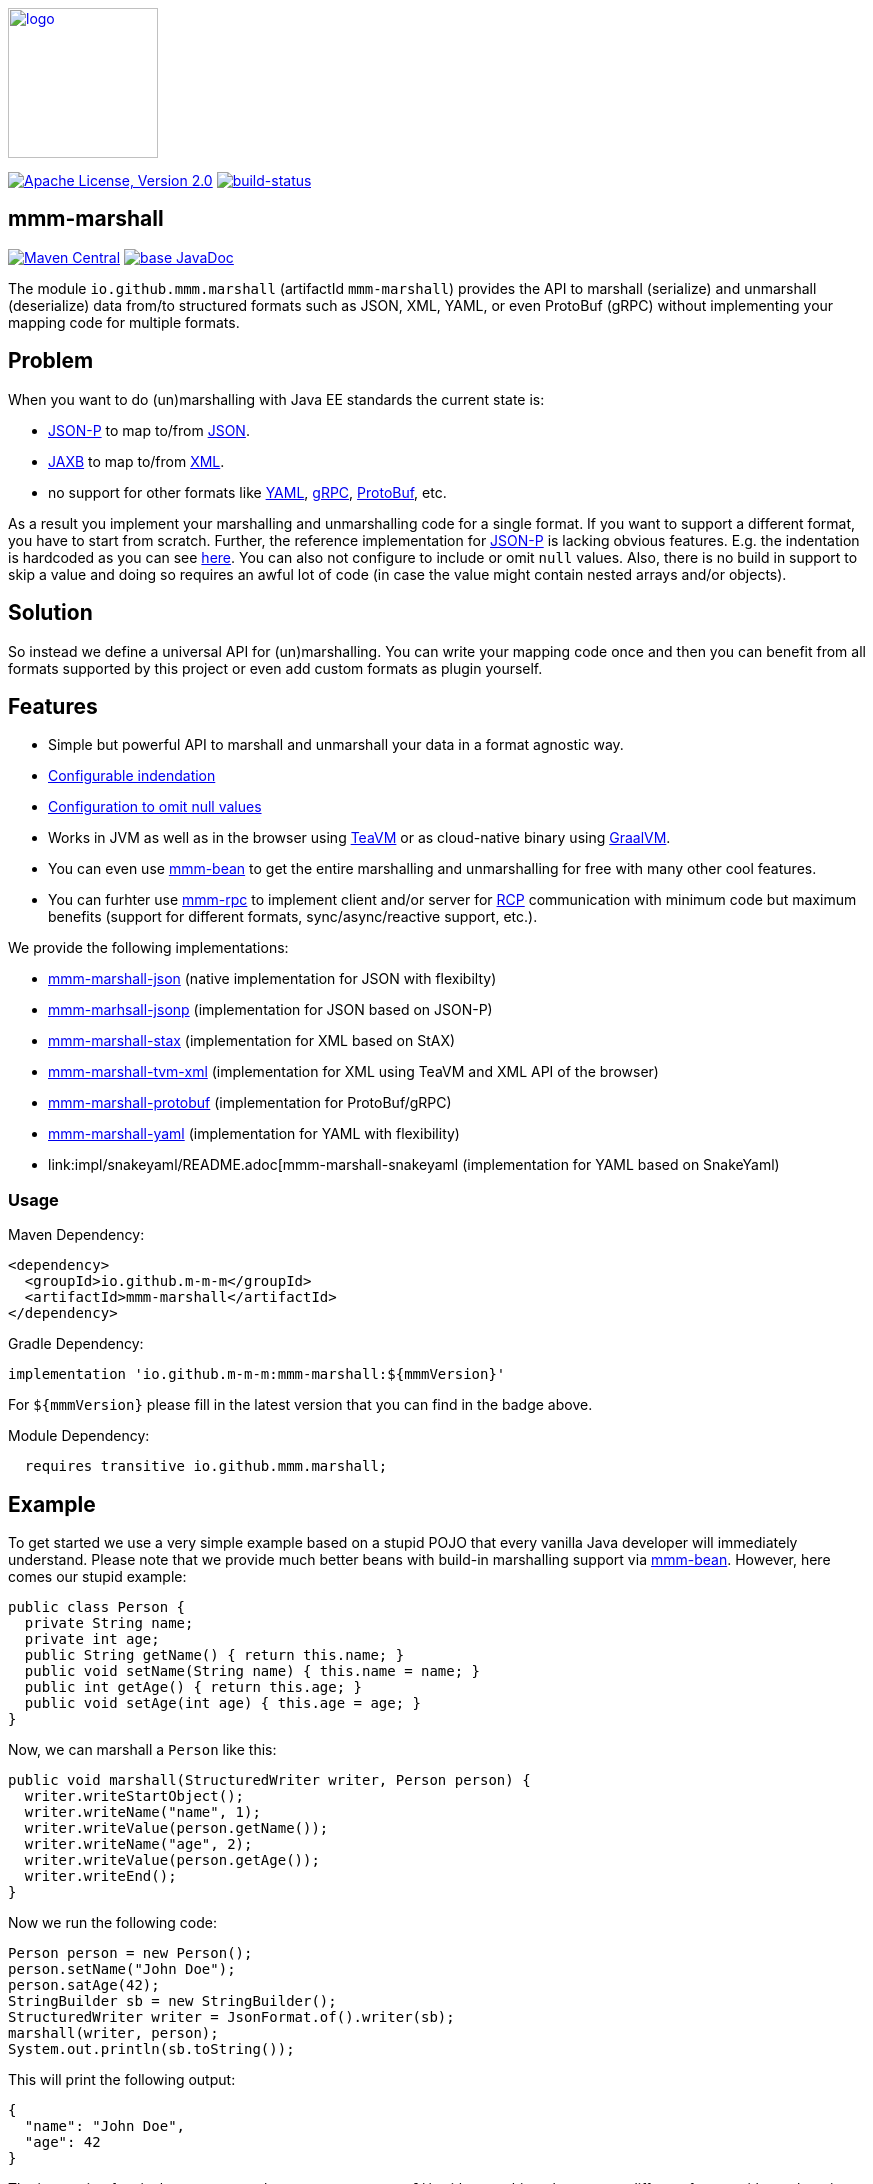 image:https://m-m-m.github.io/logo.svg[logo,width="150",link="https://m-m-m.github.io"]

image:https://img.shields.io/github/license/m-m-m/marshall.svg?label=License["Apache License, Version 2.0",link=https://github.com/m-m-m/marshall/blob/master/LICENSE]
image:https://travis-ci.com/m-m-m/marshall.svg?branch=master["build-status",link="https://travis-ci.com/m-m-m/marshall"]

== mmm-marshall

image:https://img.shields.io/maven-central/v/io.github.m-m-m/mmm-marshall.svg?label=Maven%20Central["Maven Central",link=https://search.maven.org/search?q=g:io.github.m-m-m]
image:https://javadoc.io/badge2/io.github.m-m-m/mmm-marshall/javadoc.svg["base JavaDoc", link=https://javadoc.io/doc/io.github.m-m-m/mmm-marshall]

The module `io.github.mmm.marshall` (artifactId `mmm-marshall`) provides the API to marshall (serialize) and unmarshall (deserialize) data from/to structured formats such as JSON, XML, YAML, or even ProtoBuf (gRPC) without implementing your mapping code for multiple formats. 

== Problem

When you want to do (un)marshalling with Java EE standards the current state is:

* https://javaee.github.io/jsonp/[JSON-P] to map to/from https://www.json.org/[JSON].
* https://javaee.github.io/jaxb-v2/[JAXB] to map to/from https://en.wikipedia.org/wiki/XML[XML].
* no support for other formats like https://yaml.org/[YAML], https://grpc.io/[gRPC], https://developers.google.com/protocol-buffers/[ProtoBuf], etc.

As a result you implement your marshalling and unmarshalling code for a single format. If you want to support a different format, you have to start from scratch.
Further, the reference implementation for https://javaee.github.io/jsonp/[JSON-P] is lacking obvious features. E.g. the indentation is hardcoded as you can see 
https://github.com/eclipse-ee4j/jsonp/blob/dcef07f088197eb7f44829a3ccf4f6a9b99d29ff/impl/src/main/java/org/glassfish/json/JsonPrettyGeneratorImpl.java#L31[here].
You can also not configure to include or omit `null` values. Also, there is no build in support to skip a value and doing so requires an awful lot of code (in case the value might contain nested arrays and/or objects).

== Solution

So instead we define a universal API for (un)marshalling. You can write your mapping code once and then you can benefit from all formats supported by this project or even add custom formats as plugin yourself.

== Features

* Simple but powerful API to marshall and unmarshall your data in a format agnostic way.
* link:core/src/main/java/io/github/mmm/marshall/MarshallingConfig.java#L21[Configurable indendation]
* link:core/src/main/java/io/github/mmm/marshall/MarshallingConfig.java#L28[Configuration to omit null values]
* Works in JVM as well as in the browser using http://teavm.org/[TeaVM] or as cloud-native binary using https://www.graalvm.org/[GraalVM].
* You can even use https://github.com/m-m-m/bean[mmm-bean] to get the entire marshalling and unmarshalling for free with many other cool features.
* You can furhter use https://github.com/m-m-m/rpc[mmm-rpc] to implement client and/or server for https://en.wikipedia.org/wiki/Remote_procedure_call[RCP] communication with minimum code but maximum benefits (support for different formats, sync/async/reactive support, etc.).

We provide the following implementations:

** link:impl/json/README.adoc[mmm-marshall-json] (native implementation for JSON with flexibilty)
** link:impl/jsonp/README.adoc[mmm-marhsall-jsonp] (implementation for JSON based on JSON-P)
** link:impl/stax/README.adoc[mmm-marshall-stax] (implementation for XML based on StAX)
** link:impl/tvm-xml/README.adoc[mmm-marshall-tvm-xml] (implementation for XML using TeaVM and XML API of the browser)
** link:impl/protobuf/README.adoc[mmm-marshall-protobuf] (implementation for ProtoBuf/gRPC)
** link:impl/yaml/README.adoc[mmm-marshall-yaml] (implementation for YAML with flexibility)
** link:impl/snakeyaml/README.adoc[mmm-marshall-snakeyaml (implementation for YAML based on SnakeYaml)

=== Usage

Maven Dependency:
```xml
<dependency>
  <groupId>io.github.m-m-m</groupId>
  <artifactId>mmm-marshall</artifactId>
</dependency>
```
Gradle Dependency:
```
implementation 'io.github.m-m-m:mmm-marshall:${mmmVersion}'
```
For `${mmmVersion}` please fill in the latest version that you can find in the badge above.

Module Dependency:
```java
  requires transitive io.github.mmm.marshall;
```

== Example

To get started we use a very simple example based on a stupid POJO that every vanilla Java developer will immediately understand.
Please note that we provide much better beans with build-in marshalling support via https://github.com/m-m-m/bean[mmm-bean].
However, here comes our stupid example:

```java
public class Person {
  private String name;
  private int age;
  public String getName() { return this.name; }
  public void setName(String name) { this.name = name; }
  public int getAge() { return this.age; }
  public void setAge(int age) { this.age = age; }
}
```

Now, we can marshall a `Person` like this:
```java
public void marshall(StructuredWriter writer, Person person) {
  writer.writeStartObject();
  writer.writeName("name", 1);
  writer.writeValue(person.getName());
  writer.writeName("age", 2);
  writer.writeValue(person.getAge());
  writer.writeEnd();
}
```

Now we run the following code:
```java
Person person = new Person();
person.setName("John Doe");
person.satAge(42);
StringBuilder sb = new StringBuilder();
StructuredWriter writer = JsonFormat.of().writer(sb);
marshall(writer, person);
System.out.println(sb.toString());
```

This will print the following output:
```json
{
  "name": "John Doe",
  "age": 42
}
```

The interesting fact is that you can exchange `JsonFormat.of()` with something else to get a different format without changing your implementation of `marshal`. So you can also use `XmlFormat.of()` to produce XML or you can generate YAML or even gRPC/ProtoBuf.

To unmarhall a `Person` you can do something like this:

```java
public void unmarshall(StructuredReader reader, Person person) {
  while (!reader.readEnd()) {
    if (reader.isName("name", 1)) {
      person.setName(reader.readValueAsString());
    } else if (reader.isName("age", 2)) {
      person.setAge(reader.readValueAsInteger());
    } else {
      // ignore unknown property for compatibility
      // we have dynamic properties support in mmm-bean
      // even much better than gRPC generated unknownFields
    }
  }
}
```
